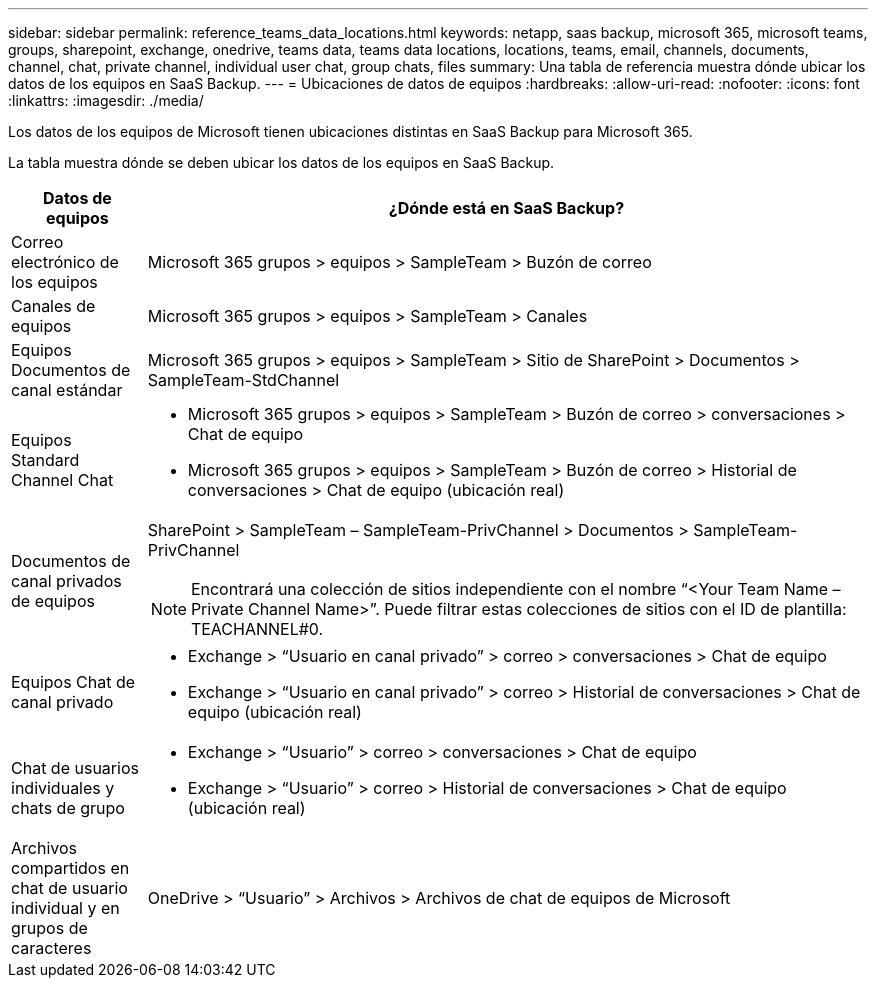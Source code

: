 ---
sidebar: sidebar 
permalink: reference_teams_data_locations.html 
keywords: netapp, saas backup, microsoft 365, microsoft teams, groups, sharepoint, exchange, onedrive, teams data, teams data locations, locations, teams, email, channels, documents, channel, chat, private channel, individual user chat, group chats, files 
summary: Una tabla de referencia muestra dónde ubicar los datos de los equipos en SaaS Backup. 
---
= Ubicaciones de datos de equipos
:hardbreaks:
:allow-uri-read: 
:nofooter: 
:icons: font
:linkattrs: 
:imagesdir: ./media/


[role="lead"]
Los datos de los equipos de Microsoft tienen ubicaciones distintas en SaaS Backup para Microsoft 365.

La tabla muestra dónde se deben ubicar los datos de los equipos en SaaS Backup.

[cols="12,64a"]
|===
| Datos de equipos | ¿Dónde está en SaaS Backup? 


| Correo electrónico de los equipos  a| 
Microsoft 365 grupos > equipos > SampleTeam > Buzón de correo



| Canales de equipos  a| 
Microsoft 365 grupos > equipos > SampleTeam > Canales



| Equipos Documentos de canal estándar  a| 
Microsoft 365 grupos > equipos > SampleTeam > Sitio de SharePoint > Documentos > SampleTeam-StdChannel



| Equipos Standard Channel Chat  a| 
* Microsoft 365 grupos > equipos > SampleTeam > Buzón de correo > conversaciones > Chat de equipo
* Microsoft 365 grupos > equipos > SampleTeam > Buzón de correo > Historial de conversaciones > Chat de equipo (ubicación real)




| Documentos de canal privados de equipos  a| 
SharePoint > SampleTeam – SampleTeam-PrivChannel > Documentos > SampleTeam-PrivChannel


NOTE: Encontrará una colección de sitios independiente con el nombre “<Your Team Name – Private Channel Name>”. Puede filtrar estas colecciones de sitios con el ID de plantilla: TEACHANNEL#0.



| Equipos Chat de canal privado  a| 
* Exchange > “Usuario en canal privado” > correo > conversaciones > Chat de equipo
* Exchange > “Usuario en canal privado” > correo > Historial de conversaciones > Chat de equipo (ubicación real)




| Chat de usuarios individuales y chats de grupo  a| 
* Exchange > “Usuario” > correo > conversaciones > Chat de equipo
* Exchange > “Usuario” > correo > Historial de conversaciones > Chat de equipo (ubicación real)




| Archivos compartidos en chat de usuario individual y en grupos de caracteres  a| 
OneDrive > “Usuario” > Archivos > Archivos de chat de equipos de Microsoft

|===